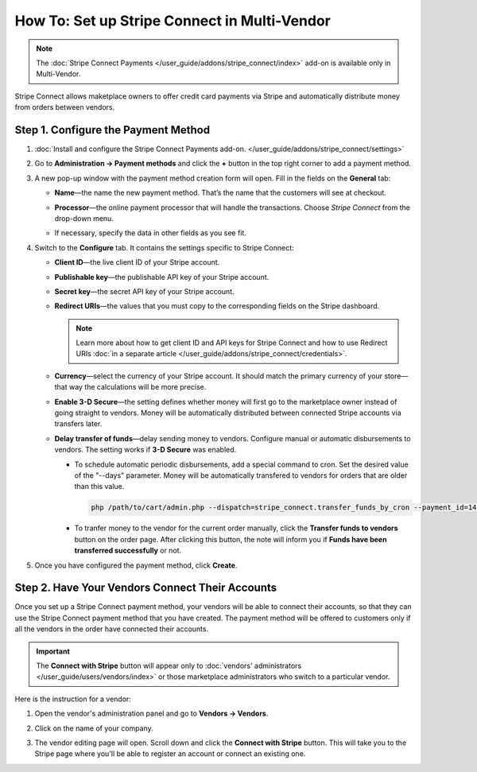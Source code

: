 *********************************************
How To: Set up Stripe Connect in Multi-Vendor
*********************************************

.. note::

    The :doc:`Stripe Connect Payments </user_guide/addons/stripe_connect/index>` add-on is available only in Multi-Vendor.

Stripe Connect allows maketplace owners to offer credit card payments via Stripe and automatically distribute money from orders between vendors.

====================================
Step 1. Configure the Payment Method
====================================

#. :doc:`Install and configure the Stripe Connect Payments add-on. </user_guide/addons/stripe_connect/settings>`

#. Go to **Administration → Payment methods** and click the **+** button in the top right corner to add a payment method.

#. A new pop-up window with the payment method creation form will open. Fill in the fields on the **General** tab:

   * **Name**—the name the new payment method. That’s the name that the customers will see at checkout.

   * **Processor**—the online payment processor that will handle the transactions. Choose *Stripe Connect* from the drop-down menu.

   * If necessary, specify the data in other fields as you see fit.

     .. image:: img/stripe_connect_general.png
         :align: center
         :alt: The General tab of the Stripe Connect payment method.

#. Switch to the **Configure** tab. It contains the settings specific to Stripe Connect:

   * **Client ID**—the live client ID of your Stripe account.

   * **Publishable key**—the publishable API key of your Stripe account.

   * **Secret key**—the secret API key of your Stripe account. 

   * **Redirect URIs**—the values that you must copy to the corresponding fields on the Stripe dashboard.

     .. note::

      Learn more about how to get client ID and API keys for Stripe Connect and how to use Redirect URIs :doc:`in a separate article </user_guide/addons/stripe_connect/credentials>`.

     .. image:: img/stripe_connect_configure.png
         :align: center
         :alt: The Configure tab of the Stripe Connect payment method.

   * **Currency**—select the currency of your Stripe account. It should match the primary currency of your store—that way the calculations will be more precise.

   * **Enable 3-D Secure**—the setting defines whether money will first go to the marketplace owner instead of going straight to vendors. Money will be automatically distributed between connected Stripe accounts via transfers later.

   * **Delay transfer of funds**—delay sending money to vendors. Configure manual or automatic disbursements to vendors. The setting works if **3-D Secure** was enabled.

     * To schedule automatic periodic disbursements, add a special command to cron. Set the desired value of the "--days" parameter. Money will be automatically transfered to vendors for orders that are older than this value.

       .. code-block:: php

          php /path/to/cart/admin.php --dispatch=stripe_connect.transfer_funds_by_cron --payment_id=14 --days=14 

     * To tranfer money to the vendor for the current order manually, click the **Transfer funds to vendors** button on the order page. After clicking this button, the note will inform you if **Funds have been transferred successfully** or not.

#. Once you have configured the payment method, click **Create**.

   .. image:: img/stripe_connect_configure_2.png
       :align: center
       :alt: The Configure tab of the Stripe Connect payment method.

================================================
Step 2. Have Your Vendors Connect Their Accounts
================================================

Once you set up a Stripe Connect payment method, your vendors will be able to connect their accounts, so that they can use the Stripe Connect payment method that you have created. The payment method will be offered to customers only if all the vendors in the order have connected their accounts.

.. important::

    The **Connect with Stripe** button will appear only to :doc:`vendors' administrators </user_guide/users/vendors/index>` or those marketplace administrators who switch to a particular vendor.

Here is the instruction for a vendor:

#. Open the vendor's administration panel and go to **Vendors → Vendors**.

#. Click on the name of your company.

#. The vendor editing page will open. Scroll down and click the **Connect with Stripe** button. This will take you to the Stripe page where you'll be able to register an account or connect an existing one.

   .. image:: img/stripe_connect_vendor_account.png
       :align: center
       :alt: The "Connect with Stripe" button that vendors can use to connect their accounts.

.. meta::
   :description: How to configure automatic distribution of money between vendors via Stripe Connect in Multi-Vendor?
